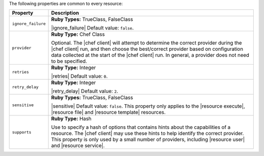 .. The contents of this file are included in multiple topics.
.. This file should not be changed in a way that hinders its ability to appear in multiple documentation sets.

The following properties are common to every resource:

.. list-table::
   :widths: 60 420
   :header-rows: 1

   * - Property
     - Description
   * - ``ignore_failure``
     - **Ruby Types:** TrueClass, FalseClass

       |ignore_failure| Default value: ``false``.
   * - ``provider``
     - **Ruby Type:** Chef Class

       Optional. The |chef client| will attempt to determine the correct provider during the |chef client| run, and then choose the best/correct provider based on configuration data collected at the start of the |chef client| run. In general, a provider does not need to be specified.
   * - ``retries``
     - **Ruby Type:** Integer

       |retries| Default value: ``0``.
   * - ``retry_delay``
     - **Ruby Type:** Integer

       |retry_delay| Default value: ``2``.
   * - ``sensitive``
     - **Ruby Types:** TrueClass, FalseClass

       |sensitive| Default value: ``false``. This property only applies to the |resource execute|, |resource file| and |resource template| resources.
   * - ``supports``
     - **Ruby Type:** Hash

       Use to specify a hash of options that contains hints about the capabilities of a resource. The |chef client| may use these hints to help identify the correct provider. This property is only used by a small number of providers, including |resource user| and |resource service|.
